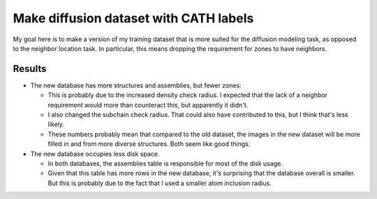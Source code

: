 ***************************************
Make diffusion dataset with CATH labels
***************************************

My goal here is to make a version of my training dataset that is more suited 
for the diffusion modeling task, as opposed to the neighbor location task.  In 
particular, this means dropping the requirement for zones to have neighbors.

Results
=======
.. datatable:: row_counts.xlsx

- The new database has more structures and assemblies, but fewer zones:

  - This is probably due to the increased density check radius.  I expected 
    that the lack of a neighbor requirement would more than counteract this, 
    but apparently it didn't.

  - I also changed the subchain check radius.  That could also have contributed 
    to this, but I think that's less likely.

  - These numbers probably mean that compared to the old dataset, the images in 
    the new dataset will be more filled in and from more diverse structures.  
    Both seem like good things.

- The new database occupies less disk space.

  - In both databases, the assemblies table is responsible for most of the disk 
    usage.

  - Given that this table has more rows in the new database, it's surprising 
    that the database overall is smaller.  But this is probably due to the fact 
    that I used a smaller atom inclusion radius.

